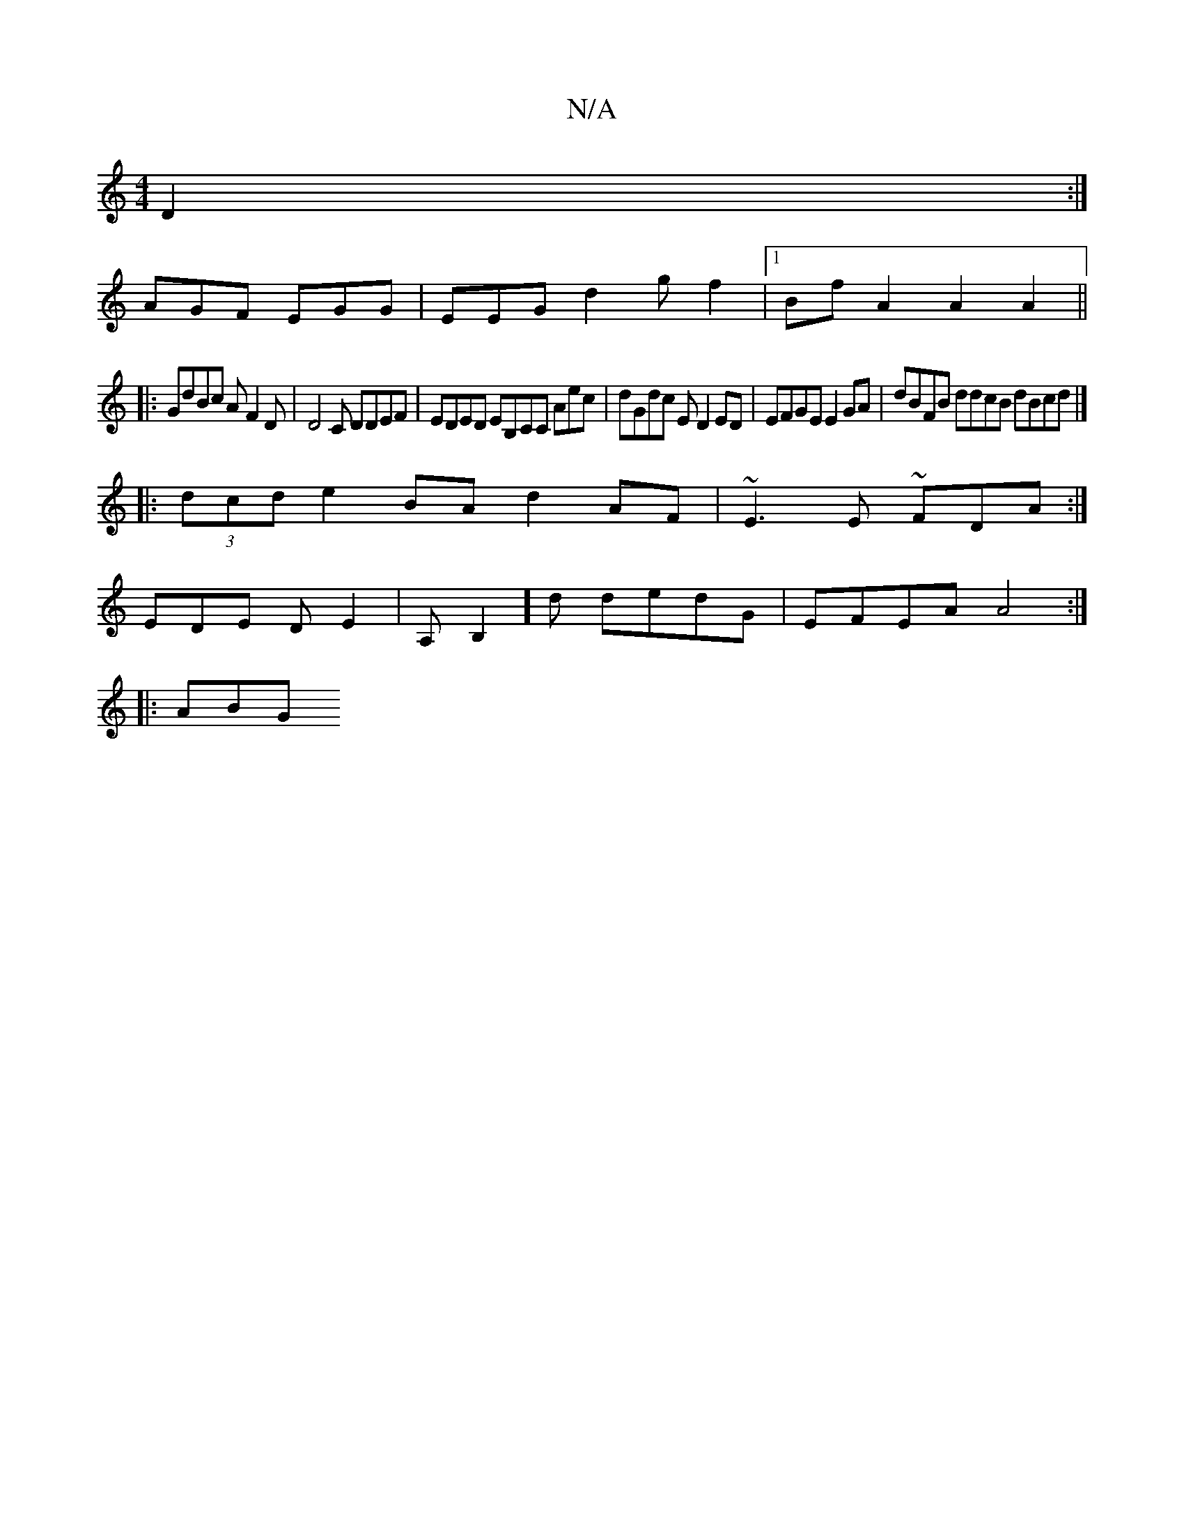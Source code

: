 X:1
T:N/A
M:4/4
R:N/A
K:Cmajor
, D2 :|
AGF EGG|EEG d2g-f2 |1 Bf A2 A2 A2 ||
|: GdBc AF2D|D4,C DDEF | EDED EB,CC Aec | dGdc ED2ED|EFGE E2 GA|dBFB ddcB dBcd |]
|: (3dcd e2 BA d2AF | ~E3E ~FDA:|
EDE DE2|A,B,2]d dedG | EFEA A4 :|
|:ABG